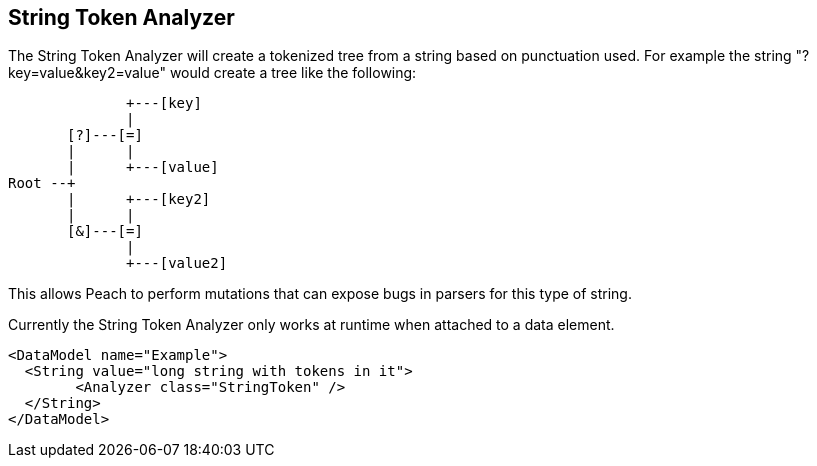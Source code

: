 [[Analyzers_StringToken]]

== String Token Analyzer ==

The String Token Analyzer will create a tokenized tree from a string based on punctuation used.  For example the string "?key=value&key2=value" would create a tree like the following:

----
              +---[key]
              |
       [?]---[=]
       |      |
       |      +---[value]
Root --+
       |      +---[key2]
       |      |
       [&]---[=]   
              |
              +---[value2]
----


This allows Peach to perform mutations that can expose bugs in parsers for this type of string.

Currently the String Token Analyzer only works at runtime when attached to a data element.

[source,xml]
----
<DataModel name="Example">
  <String value="long string with tokens in it">
	<Analyzer class="StringToken" />
  </String>
</DataModel>
----

